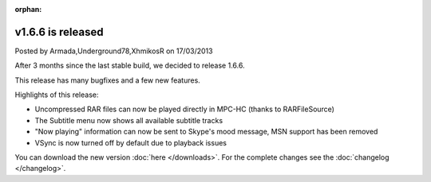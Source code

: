 :orphan:

.. raw:: html

    <div class="full-news">

v1.6.6 is released
------------------

Posted by Armada,Underground78,XhmikosR on 17/03/2013

After 3 months since the last stable build, we decided to release 1.6.6.

This release has many bugfixes and a few new features.

Highlights of this release:

* Uncompressed RAR files can now be played directly in MPC-HC (thanks to RARFileSource)
* The Subtitle menu now shows all available subtitle tracks
* "Now playing" information can now be sent to Skype's mood message, MSN support has been removed
* VSync is now turned off by default due to playback issues

You can download the new version :doc:`here </downloads>`. For the complete changes see the :doc:`changelog </changelog>`.

.. raw:: html

    </div>